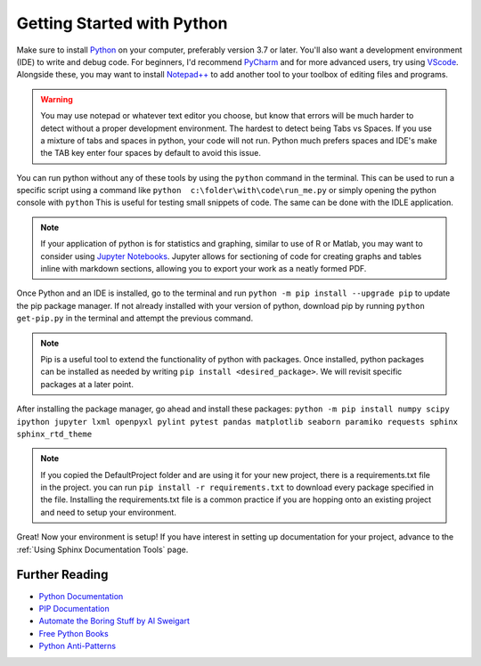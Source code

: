 Getting Started with Python
====================================================

Make sure to install `Python <https://www.python.org/downloads/>`_ on your computer, preferably version 3.7  or later.
You'll also want a development environment (IDE) to write and debug code. For beginners, I'd recommend `PyCharm <https://www.jetbrains.com/pycharm/download/#section=windows>`_
and for more advanced users, try using `VScode <https://code.visualstudio.com/Download>`_. Alongside these, you may
want to install `Notepad++ <https://notepad-plus-plus.org/downloads/>`_ to add another tool to your toolbox of editing
files and programs.

.. warning:: You may use notepad or whatever text editor you choose, but know that errors will be much harder
    to detect without a proper development environment. The hardest to detect being Tabs vs Spaces. If you
    use a mixture of tabs and spaces in python, your code will not run. Python much prefers spaces and IDE's
    make the TAB key enter four spaces by default to avoid this issue.

You can run python without any of these tools by using the ``python`` command in the terminal.
This can be used to run a specific script using a command like ``python  c:\folder\with\code\run_me.py`` or simply
opening the python console with ``python`` This is useful for testing small snippets of code. The same can be done
with the IDLE application.

.. Note:: If your application of python is for statistics and graphing, similar to use of R or Matlab, you may want to
    consider using `Jupyter Notebooks <https://jupyter.org/install>`_. Jupyter allows for sectioning of code for
    creating graphs and tables inline with markdown sections, allowing you to export your work as a neatly formed PDF.

Once Python and an IDE is installed, go to the terminal and run ``python -m pip install --upgrade pip``
to update the pip package manager. If not already installed with your version of python, download pip by running
``python get-pip.py`` in the terminal and attempt the previous command.

.. Note:: Pip is a useful tool to extend the functionality of python with packages. Once installed, python packages can be
    installed as needed by writing ``pip install <desired_package>``. We will revisit specific packages at a later point.

After installing the package manager, go ahead and install these packages:
``python -m pip install numpy scipy ipython jupyter lxml openpyxl pylint pytest pandas matplotlib seaborn paramiko requests sphinx sphinx_rtd_theme``


.. Note:: If you copied the DefaultProject folder and are using it for your new project,
    there is a requirements.txt file in the project. you can run ``pip install -r requirements.txt`` to download
    every package specified in the file. Installing the requirements.txt file is a common practice if you are hopping
    onto an existing project and need to setup your environment.

Great! Now your environment is setup! If you have interest in setting up documentation for your project, advance to
the :ref:`Using Sphinx Documentation Tools` page.

****************************************
Further Reading
****************************************

* `Python Documentation <https://docs.python.org/3/>`_
* `PIP Documentation <https://pip.pypa.io/en/stable/>`_
* `Automate the Boring Stuff by Al Sweigart <https://automatetheboringstuff.com/>`_
* `Free Python Books <https://pythonbooks.org/free-books/>`_
* `Python Anti-Patterns <https://docs.quantifiedcode.com/python-anti-patterns/>`_




